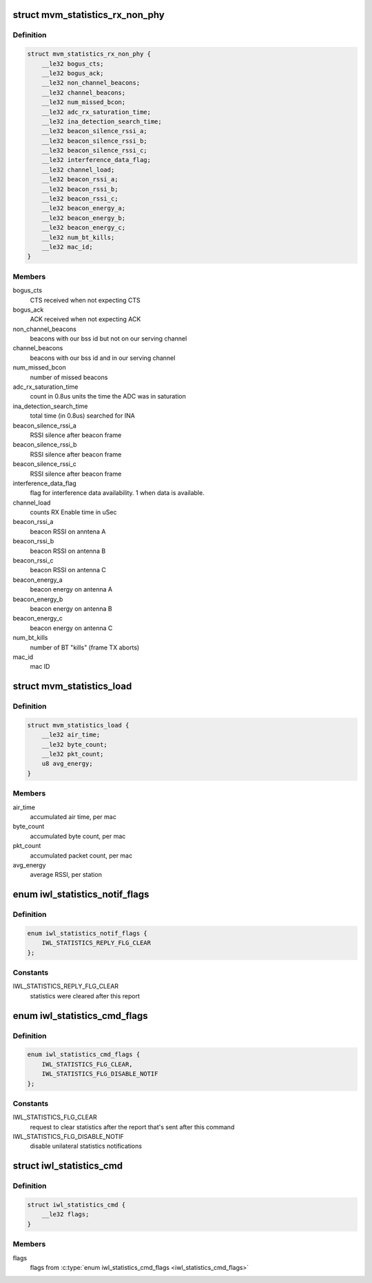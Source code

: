.. -*- coding: utf-8; mode: rst -*-
.. src-file: drivers/net/wireless/intel/iwlwifi/fw/api/stats.h

.. _`mvm_statistics_rx_non_phy`:

struct mvm_statistics_rx_non_phy
================================

.. c:type:: struct mvm_statistics_rx_non_phy


.. _`mvm_statistics_rx_non_phy.definition`:

Definition
----------

.. code-block:: c

    struct mvm_statistics_rx_non_phy {
        __le32 bogus_cts;
        __le32 bogus_ack;
        __le32 non_channel_beacons;
        __le32 channel_beacons;
        __le32 num_missed_bcon;
        __le32 adc_rx_saturation_time;
        __le32 ina_detection_search_time;
        __le32 beacon_silence_rssi_a;
        __le32 beacon_silence_rssi_b;
        __le32 beacon_silence_rssi_c;
        __le32 interference_data_flag;
        __le32 channel_load;
        __le32 beacon_rssi_a;
        __le32 beacon_rssi_b;
        __le32 beacon_rssi_c;
        __le32 beacon_energy_a;
        __le32 beacon_energy_b;
        __le32 beacon_energy_c;
        __le32 num_bt_kills;
        __le32 mac_id;
    }

.. _`mvm_statistics_rx_non_phy.members`:

Members
-------

bogus_cts
    CTS received when not expecting CTS

bogus_ack
    ACK received when not expecting ACK

non_channel_beacons
    beacons with our bss id but not on our serving channel

channel_beacons
    beacons with our bss id and in our serving channel

num_missed_bcon
    number of missed beacons

adc_rx_saturation_time
    count in 0.8us units the time the ADC was in
    saturation

ina_detection_search_time
    total time (in 0.8us) searched for INA

beacon_silence_rssi_a
    RSSI silence after beacon frame

beacon_silence_rssi_b
    RSSI silence after beacon frame

beacon_silence_rssi_c
    RSSI silence after beacon frame

interference_data_flag
    flag for interference data availability. 1 when data
    is available.

channel_load
    counts RX Enable time in uSec

beacon_rssi_a
    beacon RSSI on anntena A

beacon_rssi_b
    beacon RSSI on antenna B

beacon_rssi_c
    beacon RSSI on antenna C

beacon_energy_a
    beacon energy on antenna A

beacon_energy_b
    beacon energy on antenna B

beacon_energy_c
    beacon energy on antenna C

num_bt_kills
    number of BT "kills" (frame TX aborts)

mac_id
    mac ID

.. _`mvm_statistics_load`:

struct mvm_statistics_load
==========================

.. c:type:: struct mvm_statistics_load

    RX statistics for multi-queue devices

.. _`mvm_statistics_load.definition`:

Definition
----------

.. code-block:: c

    struct mvm_statistics_load {
        __le32 air_time;
        __le32 byte_count;
        __le32 pkt_count;
        u8 avg_energy;
    }

.. _`mvm_statistics_load.members`:

Members
-------

air_time
    accumulated air time, per mac

byte_count
    accumulated byte count, per mac

pkt_count
    accumulated packet count, per mac

avg_energy
    average RSSI, per station

.. _`iwl_statistics_notif_flags`:

enum iwl_statistics_notif_flags
===============================

.. c:type:: enum iwl_statistics_notif_flags

    flags used in statistics notification

.. _`iwl_statistics_notif_flags.definition`:

Definition
----------

.. code-block:: c

    enum iwl_statistics_notif_flags {
        IWL_STATISTICS_REPLY_FLG_CLEAR
    };

.. _`iwl_statistics_notif_flags.constants`:

Constants
---------

IWL_STATISTICS_REPLY_FLG_CLEAR
    statistics were cleared after this report

.. _`iwl_statistics_cmd_flags`:

enum iwl_statistics_cmd_flags
=============================

.. c:type:: enum iwl_statistics_cmd_flags

    flags used in statistics command

.. _`iwl_statistics_cmd_flags.definition`:

Definition
----------

.. code-block:: c

    enum iwl_statistics_cmd_flags {
        IWL_STATISTICS_FLG_CLEAR,
        IWL_STATISTICS_FLG_DISABLE_NOTIF
    };

.. _`iwl_statistics_cmd_flags.constants`:

Constants
---------

IWL_STATISTICS_FLG_CLEAR
    request to clear statistics after the report
    that's sent after this command

IWL_STATISTICS_FLG_DISABLE_NOTIF
    disable unilateral statistics
    notifications

.. _`iwl_statistics_cmd`:

struct iwl_statistics_cmd
=========================

.. c:type:: struct iwl_statistics_cmd

    statistics config command

.. _`iwl_statistics_cmd.definition`:

Definition
----------

.. code-block:: c

    struct iwl_statistics_cmd {
        __le32 flags;
    }

.. _`iwl_statistics_cmd.members`:

Members
-------

flags
    flags from \ :c:type:`enum iwl_statistics_cmd_flags <iwl_statistics_cmd_flags>`\ 

.. This file was automatic generated / don't edit.

